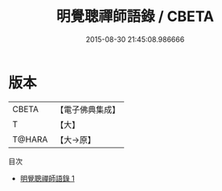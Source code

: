 #+TITLE: 明覺聰禪師語錄 / CBETA

#+DATE: 2015-08-30 21:45:08.986666
* 版本
 |     CBETA|【電子佛典集成】|
 |         T|【大】     |
 |    T@HARA|【大→原】   |
目次
 - [[file:KR6q0067_001.txt][明覺聰禪師語錄 1]]
